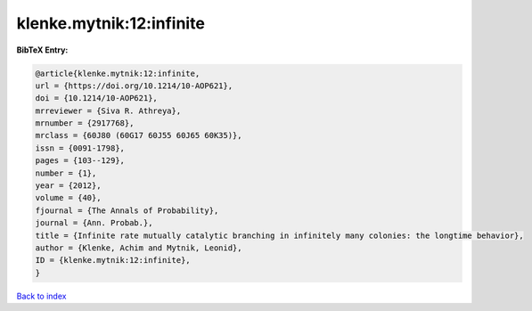 klenke.mytnik:12:infinite
=========================

.. :cite:t:`klenke.mytnik:12:infinite`

.. bibliography:: ../../All.bib

**BibTeX Entry:**

.. code-block:: bibtex

   @article{klenke.mytnik:12:infinite,
   url = {https://doi.org/10.1214/10-AOP621},
   doi = {10.1214/10-AOP621},
   mrreviewer = {Siva R. Athreya},
   mrnumber = {2917768},
   mrclass = {60J80 (60G17 60J55 60J65 60K35)},
   issn = {0091-1798},
   pages = {103--129},
   number = {1},
   year = {2012},
   volume = {40},
   fjournal = {The Annals of Probability},
   journal = {Ann. Probab.},
   title = {Infinite rate mutually catalytic branching in infinitely many colonies: the longtime behavior},
   author = {Klenke, Achim and Mytnik, Leonid},
   ID = {klenke.mytnik:12:infinite},
   }

`Back to index <../index>`_
